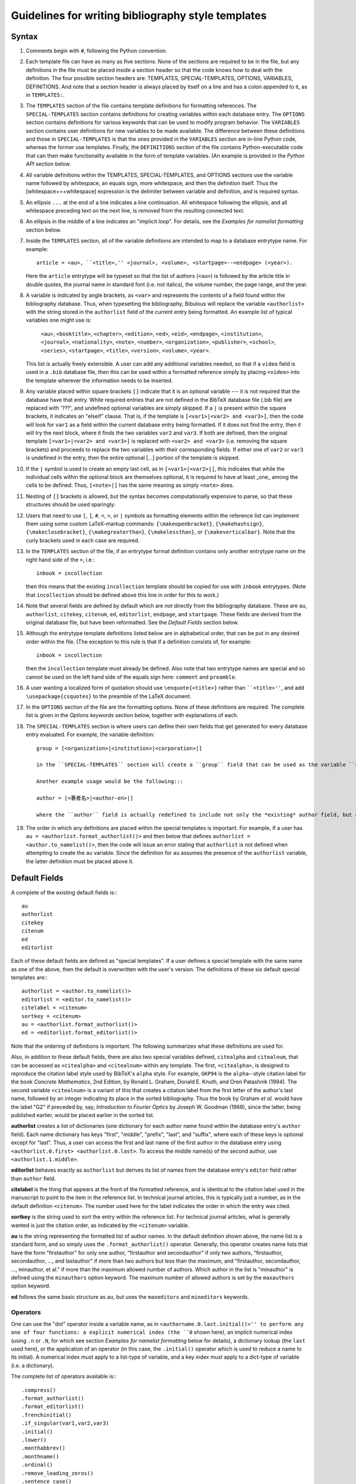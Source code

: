 Guidelines for writing bibliography style templates
***************************************************

Syntax
======

#. Comments begin with ``#``, following the Python convention.

#. Each template file can have as many as five sections. None of the sections are required to be in the file, but any definitions in the file must be placed inside a section header so that the code knows how to deal with the definition. The four possible section headers are: TEMPLATES, SPECIAL-TEMPLATES, OPTIONS, VARIABLES, DEFINITIONS. And note that a section header is always placed by itself on a line and has a colon appended to it, as in ``TEMPLATES:``.

#. The ``TEMPLATES`` section of the file contains template definitions for formatting references. The ``SPECIAL-TEMPLATES`` section contains definitions for creating variables within each database entry. The ``OPTIONS`` section contains definitions for various keywords that can be used to modify program behavior. The ``VARIABLES`` section contains user definitions for new variables to be made available. The difference between these definitions and those in ``SPECIAL-TEMPLATES`` is that the ones provided in the ``VARIABLES`` section are in-line Python code, whereas the former use templates. Finally, the ``DEFINITIONS`` section of the file contains Python-executable code that can then make functionality available in the form of template variables. (An example is provided in the *Python API* section below.

#. All variable definitions within the TEMPLATES, SPECIAL-TEMPLATES, and OPTIONS sections use the variable name followed by whitespace, an equals sign, more whitespace, and then the definition itself. Thus the [whitespace+=+whitespace] expression is the delimiter between variable and definition, and is required syntax.

#. An ellipsis ``...`` at the end of a line indicates a line continuation. All whitespace following the ellipsis, and all whitespace preceding text on the next line, is removed from the resulting connected text.

#. An ellipsis in the middle of a line indicates an "implicit loop". For details, see the *Examples for namelist formatting* section below.

#. Inside the ``TEMPLATES`` section, all of the variable definitions are intended to map to a database entrytype name. For example::

      article = <au>, ``<title>,'' <journal>, <volume>, <startpage>--<endpage> (<year>).

   Here the ``article`` entrytype will be typeset so that the list of authors (``<au>``) is followed by the article title in double quotes, the journal name in standard font (i.e. not italics), the volume number, the page range, and the year.

#. A variable is indicated by angle brackets, as ``<var>`` and represents the contents of a field found within the bibliography database. Thus, when typesetting the bibliography, Bibulous will replace the variable ``<authorlist>`` with the string stored in the ``authorlist`` field of the current entry being formatted. An example list of typical variables one might use is:

      ``<au>``, ``<booktitle>``, ``<chapter>``, ``<edition>``, ``<ed>``, ``<eid>``, ``<endpage>``, ``<institution>``, ``<journal>``, ``<nationality>``, ``<note>``, ``<number>``, ``<organization>``, ``<publisher>``, ``<school>``, ``<series>``, ``<startpage>``, ``<title>``, ``<version>``, ``<volume>``, ``<year>``.

   This list is actually freely extensible. A user can add any additional variables needed, so that if a ``video`` field is used in a ``.bib`` database file, then this can be used within a formatted reference simply by placing ``<video>`` into the template wherever the information needs to be inserted.

#. Any variable placed within square brackets ``[]`` indicate that it is an optional variable --- it is not required that the database have that entry. While required entries that are not defined in the BibTeX database file (.bib file) are replaced with '???', and undefined optional variables are simply skipped. If a ``|`` is present within the square brackets, it indicates an "elseif" clause. That is, if the template is ``[<var1>|<var2> and <var3>]``, then the code will look for ``var1`` as a field within the current database entry being formatted. If it does not find the entry, then it will try the next block, where it finds the two variables ``var2`` and ``var3``. If both are defined, then the original template ``[<var1>|<var2> and <var3>]`` is replaced with ``<var2> and <var3>`` (i.e. removing the square brackets) and proceeds to replace the two variables with their corresponding fields. If either one of ``var2`` or ``var3`` is undefined in the entry, then the entire optional [...] portion of the template is skipped.

#. If the ``|`` symbol is used to create an empty last cell, as in ``[<var1>|<var2>|]``, this indicates that while the individual cells within the optional block are themselves optional, it is required to have at least _one_ among the cells to be defined. Thus, ``[<note>|]`` has the same meaning as simply ``<note>`` does.

#. Nesting of ``[]`` brackets is allowed, but the syntax becomes computationally expensive to parse, so that these structures should be used sparingly::

#. Users that need to use ``[``, ``]``, ``#``, ``<``, ``>``, or ``|`` symbols as formatting elements within the reference list can implement them using some custom LaTeX-markup commands: ``{\makeopenbracket}``, ``{\makehashsign}``, ``{\makeclosebracket}``, ``{\makegreaterthan}``, ``{\makelessthan}``, or ``{\makeverticalbar}``. Note that the curly brackets used in each case are required.

#. In the ``TEMPLATES`` section of the file, if an entrytype format definition contains only another entrytype name on the right hand side of the ``=``, i.e.::

       inbook = incollection

   then this means that the existing ``incollection`` template should be copied for use with ``inbook`` entrytypes. (Note that ``incollection`` should be defined above this line in order for this to work.)

#. Note that several fields are defined by default which are *not* directly from the bibliography database. These are ``au``, ``authorlist``, ``citekey``, ``citenum``, ``ed``, ``editorlist``, ``endpage``, and ``startpage``. These fields are derived from the original database file, but have been reformatted. See the *Default Fields* section below.

#. Although the entrytype template definitions listed below are in alphabetical order, that can be put in any desired order within the file. (The exception to this rule is that if a definition consists of, for example::

      inbook = incollection

   then the ``incollection`` template must already be defined. Also note that two entrytype names are special and so cannot be used on the left hand side of the equals sign here: ``comment`` and ``preamble``.

#. A user wanting a localized form of quotation should use ``\enquote{<title>}`` rather than ````<title>''``, and add ``\usepackage{csquotes}`` to the preamble of the LaTeX document.

#. In the ``OPTIONS`` section of the file are the formatting options. None of these definitions are required. The complete list is given in the *Options keywords* section below, together with explanations of each.

#. The ``SPECIAL-TEMPLATES`` section is where users can define their own fields that get generated for every database entry evaluated. For example, the variable definition::

    group = [<organization>|<institution>|<corporation>|]

    in the ``SPECIAL-TEMPLATES`` section will create a ``group`` field that can be used as the variable ``<group>`` within the regular ``TEMPLATES`` section of the file. This effectively allows users to create a shortcut. Where they could write out ``[<organization>|<institution>|<corporation>|]`` inside each template that needs this structure, the special template definition allows them to replace each instance with a simple ``<group>``.

    Another example usage would be the following:::

    author = [<著者名>|<author-en>|]

    where the ``author`` field is actually redefined to include not only the *existing* author field, but also the fields ``著者名`` or ``author-en``. That is, if the ``author`` field is missing in the database entry, the code next searches for the ``著者名`` field. If it finds it, then it will create an ``author`` field that contains a copy of the ``著者名``'s field's contents. If the ``著者名`` is also missing, the code next searches for ``author-en`` and uses that fields contents to create the missing ``author`` field.

#. The order in which any definitions are placed within the special templates is important. For example, if a user has ``au = <authorlist.format_authorlist()>`` and then below that defines ``authorlist = <author.to_namelist()>``, then the code will issue an error stating that ``authorlist`` is not defined when attempting to create the ``au`` variable. Since the definition for ``au`` assumes the presence of the ``authorlist`` variable, the latter definition must be placed above it.

Default Fields
==============

A complete of the existing default fields is:::

    au
    authorlist
    citekey
    citenum
    ed
    editorlist

Each of these default fields are defined as "special templates". If a user defines a special template with the same name as one of the above, then the default is overwritten with the user's version. The definitions of these six default special templates are:::

    authorlist = <author.to_namelist()>
    editorlist = <editor.to_namelist()>
    citelabel = <citenum>
    sortkey = <citenum>
    au = <authorlist.format_authorlist()>
    ed = <editorlist.format_editorlist()>

Note that the ordering of definitions is important. The following summarizes what these definitions are used for.

Also, in addition to these default fields, there are also two special variables defined, ``citealpha`` and ``citealnum``, that can be accessed as ``<citealpha>`` and ``<citealnum>`` within any template. The first, ``<citealpha>``, is designed to reproduce the citation label style used by BibTeX's ``alpha`` style. For example, ``GKP94`` is the ``alpha``--style citation label for the book *Concrete Mathematics*, 2nd Edition, by Ronald L. Graham, Donald E. Knuth, and Oren Patashnik (1994). The second variable ``<citealnum>`` is a variant of this that creates a citation label from the first letter of the author's last name, followed by an integer indicating its place in the sorted bibliography. Thus the book by Graham *et al.* would have the label "G2" if preceded by, say, *Introduction to Fourier Optics* by Joseph W. Goodman (1968), since the latter, being published earlier, would be placed earlier in the sorted list.

**authorlist** creates a list of dictionaries (one dictionary for each author name found within the database entry's ``author`` field). Each name dictionary has keys "first", "middle", "prefix", "last", and "suffix", where each of these keys is optional except for "last". Thus, a user can access the first and last name of the first author in the database entry using ``<authorlist.0.first> <authorlist.0.last>``. To access the middle name(s) of the second author, use ``<authorlist.1.middle>``.

**editorlist** behaves exactly as ``authorlist`` but derives its list of names from the database entry's ``editor`` field rather than ``author`` field.

**citelabel** is the thing that appears at the front of the formatted reference, and is identical to the citation label used in the manuscript to point to the item in the reference list. In technical journal articles, this is typically just a number, as in the default definition ``<citenum>``. The number used here for the label indicates the order in which the entry was cited.

**sortkey** is the string used to sort the entry within the reference list. For technical journal articles, what is generally wanted is just the citation order, as indicated by the ``<citenum>`` variable.

**au** is the string representing the formatted list of author names. In the default definition shown above, the name list is a standard form, and so simply uses the ``.format_authorlist()`` operator. Generally, this operator creates name lists that have the form "firstauthor" for only one author, "firstauthor and secondauthor" if only two authors, "firstauthor, secondauthor, ..., and lastauthor" if more than two authors but less than the maximum, and "firstauthor, secondauthor, ..., minauthor, et al." if more than the maximum allowed number of authors. Which author in the list is "minauthor" is defined using the ``minauthors`` option keyword. The maximum number of allowed authors is set by the ``maxauthors`` option keyword.

**ed** follows the same basic structure as ``au``, but uses the ``maxeditors`` and ``mineditors`` keywords.

Operators
---------

One can use the "dot" operator inside a variable name, as in ``<authorname.0.last.initial()>'' to perform any one of four functions: a explicit numerical index (the ``0`` shown here), an implicit numerical index (using ``.n`` or ``.N``, for which see section *Examples for namelist formatting* below for details), a dictionary lookup (the ``last`` used here), or the application of an operator (in this case, the ``.initial()`` operator which is used to reduce a name to its initial). A numerical index must apply to a list-type of variable, and a key index must apply to a dict-type of variable (i.e. a dictionary).

The complete list of operators available is:::

    .compress()
    .format_authorlist()
    .format_editorlist()
    .frenchinitial()
    .if_singular(var1,var2,var3)
    .initial()
    .lower()
    .monthabbrev()
    .monthname()
    .ordinal()
    .remove_leading_zeros()
    .sentence_case()
    .tie()
    .to_namelist()
    .upper()
    .zfill(num)

The function of each operator is summarized below.

**.compress()** removes any whitespace found within the string. This is useful for generating namelists where the format requires "tight" spacing. An example would be "RMA Azzam", where the three initials are grouped together without spacing. And example template for generating this type of name would be::

    <authorlist.0.first><authorlist.0.middle.initial().compress()> <authorlist.0.last>

Without the ``.compress()`` operator, the name would come out as "RM A Azzam", where the two middle name initials "M" amnd "A" are spaced apart from one another by default.

**.format_authorlist()** operates on a list of dictionaries type of variable (a namelist), and uses the keyword-based default formatting scheme to create a formatted string of names. The complete list keywords that it work with is: ``etal_message``, ``maxauthors``, ``minauthors``, ``namelist_format``, ``period_after_initial``, ``terse_inits``, ``use_firstname_initials``, ``use_name_ties``. The default formatter, while fast, is not very flexible, so that users looking for more customizability will want to make use of Bibulous' implicit-index and implicit-loop based definitions. See the *Example definitions for namelist formatting* section below.

**.format_editorlist()** operates on a list of dictionaries type of variable (a namelist), and uses the keyword-based default formatting scheme to create a formatted string of names.  The complete list keywords that it work with is: ``etal_message``, ``maxeditors``, ``mineditors``, ``namelist_format``, ``period_after_initial``, ``terse_inits``, ``use_firstname_initials``, ``use_name_ties``. (The difference with the ``.format_authorlist()`` operator is that it uses ``maxeditors`` and ``mineditors`` rather than ``maxauthors`` and ``minauthors``) The default formatter, while fast, is not very flexible, so that users looking for more customizability will want to make use of Bibulous' implicit-index and implicit-loop based definitions. See the *Example definitions for namelist formatting* section below.

**.frenchinitial()** is an alternative form of the ``.initial()`` operator that has slightly different behavior. If a name begins with one of the digraphs
"Ch", "Gn", "Ll", "Ph", "Ss", or "Th", then the initial will truncate the name after the digraph instead of after the first letter.

**.if_singular(var1,var2,var3)** is an operator which inserts ``var2`` if ``var1`` has only one element, but ``var3`` if ``var1`` has more than one element. Here ``var1`` is assumed to be a list-type of variable, and ``var2`` and ``var3`` are assumed to be either fields present within the database entry or variables defined in the ``SPECIAL-TEMPLATES`` section of the file.

**.initial()** will truncate the string to its first letter. Note that if a name begins with a LaTeX markup character, such as ``{\'E}``, then the operator will convert the input string to its best attempt at a Unicode-equivalent (without character markup) prior to performing the truncation. Thus, applying the ``.initial()`` operator to the name ``{\v{Z}}ukauskas`` will produce the initialized form "Ž". 

**.lower()** reduces all letters in its argument to lower case. If any LaTeX markup letters exist in the argument, then they will be converted to Unicode equivalents first before applying the operator. Thus, if the field ``au`` contains ``{\AA}`` then the operator will first convert this to the letter Å and then reduce it to the lower case å.

**.monthabbrev()** assumes that the input field is a number from 1 to 12, and converts the numerical input into the abbreviated month according to the user's current locale. If the system cannot determine the user's locale, the operator will default to using the American English locale, which replaces the numerical field operated on with one of "Jan", "Feb", "Mar", "Apr", "May", "Jun", "Jul", "Aug", "Sep", "Oct", "Nov", or "Dec" according to the field's value. Thus, if the bibliography database entry has a field ``month = 11``, and the template has the form ``<month.monthabbrev()>``, then the template will be replaced with "Nov" for the default locale. For users with locale "Japan", this same operator will return "11月".

**.monthname()** behaves much like ``.monthabbrev()`` but rather than using an abbreviated form for the month's name, it uses the full form. Thus if the bibliography database entry has a field ``month = 3``, and the template has the form ``<month.monthname()>``, then the template variable will be replaced with "March" for the default locale. For users with locale "Norway", this same operator will return "Mars".

**.ordinal()** creates an "ordinal" from a numerical field. Thus, if the field operated on is "1", "2", "3", or "4", then the operator will replace the template with "1st", "2nd", "3rd" or "4th". Any number above 4 simply has "th" appended to the end of it. Currently Bibulous does not support non-English locales for this function. (Anyone having suggestions of how this may be implemented without too much fuss should contact us!)

**.remove_leading_zeros()** deletes any zeros from the front of the field operated on. Thus "003" will be returned as "3".

**.sentence_case()** reduces the lower case any characters in the field, except for the initial letter and any letters protected within a pair of curly braces. For example, if the database entry has ``title = {Understanding Bohmian mechanics}`` and the template has the form ``<title.sentence_case()>``, then the template variable will be replaced with "Understanding bohmian mechanics". However, if the entry has ``title = {Understanding {B}ohmian mechanics}``, the result will be "Understanding {B}ohmian mechanics".

**.tie()** replaces any spaces with an unbreakable space. Thus, "R. M. A." becomes "R.~M.~A.". An example use of this operator would be the following template:::

    authorname = [<authorlist.n.first.initial()>.~][<authorlist.n.middle.initial().tie()>. ]...
                 [<authorlist.n.prefix>~]<authorlist.n.last>[, <authorlist.n.suffix>]

**.to_namelist()** parses the field (assumed to be a BibTeX-format "and"-delimited list of names) into a Bibulous-format namelist (i.e. a list of dictionaries).

**.upper()** raises all letters in its argument to upper case. If any LaTeX markup letters exist in the argument, then they will be converted to Unicode equivalents first before applying the operator. Thus, if the field ``au`` contains ``{\aa}`` then the operator will first convert this to the letter å and then raise it to the upper case Å.

**.zfill(num)** appends zeros to the front of its argument, where ``num`` indicates the desired final length of the string. For example, if the field ``vol`` contains the number ``11``, then calling ``<vol.zfill(3)>`` produces the result ``011``.

Options keywords
================

A complete list of existing options keywords, together with their default definitions, is:::

    allow_scripts = False
    backrefs = False
    backrefstyle = none
    bibitemsep = None
    case_sensitive_field_names = False
    edmsg1 = , ed.
    edmsg2 = , eds
    etal_message = , \\textit{et al.}
    maxauthors = 9
    maxeditors = 5
    minauthors = 9
    mineditors = 5
    namelist_format = first_name_first
    period_after_initial = True
    procspie_as_journal = False
    show_urls = False
    sort_case = True
    terse_inits = False
    undefstr = ???
    use_abbrevs = True
    use_citeextract = True
    use_firstname_initials = True
    use_name_ties = False

Each of the keywords is summarized below.

**allow_scripts** [default value: False] tells Bibulous whether to allow the evaluation of Python code in the VARIABLES and DEFINITIONS sections of ``.bst`` files. It is important for users to realize that evaluating external code in this way is a security risk, and so they should not set ``allow_scripts = True`` when inserting code that they do not trust. However, as an additional security precaution, Bibulous prevents most security-sensitive operations from being used within its Python API.

**backrefs** [default value: False] THIS KEYWORD IS NOT YET IMPLEMENTED

**backrefstyle** [default value: none] THIS KEYWORD IS NOT YET IMPLEMENTED

**bibitemsep** [default value: None] provides users a means to change the amount of vertical separation that LaTeX sets between entries in the reference list. For example, users wanting a more compact list can define ``bibitemsep = 0pt``.

**case_sensitive_field_names** [default value: False] tells Bibulous whether to consider, for example, a field named "Author" as being distinct from "author".

**edmsg1** [default value: , ed.] provides a string to use after a list of editor names, for the case when only one editor is present.

**edmsg2** [default value: , eds] provides a string to use after a list of editor names, for the case when multiple editors are present.

**etal_message** [default value: , \\textit{et al.}] provides a string to use after a truncated namelist (for example, when the number of authors exceeds the value given by the ``maxauthors`` keyword).

**maxauthors** [default value: 9] provides the maximum number of allowed names in the formatted list of authors. If the number of names is more than this, then the list of names is truncated to ``minauthors`` and the ``etal_message`` is appended to the result. (This keyword is only used within the ``.format_namelist()`` operator.)

**maxeditors** [default value: 5] provides the maximum number of allowed names in the formatted list of editors. If the number of names is more than this, then the list of names is truncated to ``mineditors`` and the ``etal_message`` is appended to the result. (This keyword is only used within the ``.format_namelist()`` operator.)

**minauthors** [default value: 9] provides the minimum number of author names to use when truncating an overlength author name list. (This keyword is only used within the ``.format_namelist()`` operator.)

**mineditors** [default value: 5] provides the minimum number of editor names to use when truncating an overlength author name list. (This keyword is only used within the ``.format_namelist()`` operator.)

**namelist_format** [default value: first_name_first, allowed values: {first_name_first, last_name_first}] defines how the formatted list of names should appear. If ``namelist_format = first_name_first`` then the individual names will appear in the order "firstname middle prefix last, suffix". If ``namelist_format = last_name_first`` then the individual names will appear in the order "prefix last, firstname middle, suffix". (This keyword is only used within the ``.format_namelist()`` operator.)

**period_after_initial** [default value: True] tells the ``.format_namelist()`` operator whether to place a period after each initial of an individual's name. Thus, if ``period_after_initial = True``, a name will appear as "R. M. A. Azzam", but if ``False`` will appear as "R M A Azzam". (This keyword is only used within the ``.format_namelist()`` operator.)

**procspie_as_journal** [default value: False] The "Proceedings of SPIE" are treated as special by the journals of the Optical Society of America. That is, they format these proceedings (and only these) in the same way that they do journal articles. Thus, a special keyword is required to allow this behavior.

**show_urls** [default value: False] informs Bibulous whether or not to use the ``hyperref`` package for placing hyperlinks into the formatted reference.

**sort_case** [default value: True] informs Bibulous whether or not to use case-sensitive sorting of reference keys.

**terse_inits** [default value: False] tells the ``.format_namelist()`` operator whether to compress together the initials of an individual's name. Thus, if ``terse_inits = True``, a name will appear as "RMA Azzam", but if ``False`` will appear as "R. M. A. Azzam". (This keyword is only used within the ``.format_namelist()`` operator.)

**undefstr** [default value: ???] informs Bibulous what kind of warning message to print when a required field is missing in the database entry.

**use_abbrevs** [default value: True] tells Bibulous whether or not to use the abbreviations defined in the bibliography database. (Used for debugging.)

**use_citeextract** [default value: True] tells Bibulous whether to perform "citation extraction", which creates a small database of only the cited items from among the complete database provided in the ``.aux`` file.

**use_firstname_initials** [default value: True] Whether or not to initialize the first names of authors in the formatted authors list. (This keyword is only used within the ``.format_namelist()`` operator.)

**use_name_ties** [default value: False] Whether or not to replace spaces with unbreakable spaces (i.e. "R. M. A. Azzam" or "R.~M.~A. Azzam") inside names in the name list. (This keyword is only used within the ``.format_namelist()`` operator.)


Examples for namelist formatting
================================

The following code provides an example usage of implicit indexing within an implicit loop structure:::

    authorlist = <author.to_namelist()>
    editorlist = <editor.to_namelist()>
    authorname.n = [<authorlist.n.first.initial()>. ][<authorlist.n.middle.initial()>. ]...
                   [<authorlist.n.prefix> ]<authorlist.n.last>[, <authorlist.n.suffix>]
    au = <authorname.0>, ...,{ and }<authorname.9>
    editorname.n = [<editorlist.n.first.initial()>. ][<editorlist.n.middle.initial()>. ]...
                   [<editorlist.n.prefix> ]<editorlist.n.last>[, <editorlist.n.suffix>]
    ed = <editorname.0>, ...,{ and }<editorname.2>

Here the ``authorlist`` and ``editorlist`` definitions create namelist variables from the ``author`` and ``editor`` fields in the entry (if they exist). Next, the implicitly-indexed ``authorname.n`` cannot operate except within an implicit loop, and so we should describe that first. It is easier to describe the functionality of the ``ed`` template than the ``au`` one, as it has a smaller number of allowed names. The ``ed`` template has the definition::

    <editorname.0>, ...,{ and }<editorname.2>

which simplifies to ``<editorname.0>`` when there is only one editor in the database entry, and::

    <editorname.0> and <editorname.1>

when there are only two. Here the separator `` and `` comes from the ``{ and }`` placed at the right hand side of the implicit loop. For three editors, the implicit loop expands the template to::

    <editorname.0>, <editorname.1>, and <editorname.2>

where this time the comma alone is used as the first delimiter, as it is outside the enclosed braces. For the final element, both the comma and the ``{ and }`` at the right hand side of the implicit loop are used as the final delimiter. Since the template does not specify the format for more than three editor names, the code builds an *et al.* construction when there more than this number of names, so that the result becomes::

    <editorname.0>, <editorname.1>, <editorname.2>, \textit{et al.}

where the form of the string ``\textit{, et. al}`` is specified by the ``etal_message`` keyword option.

Thus, the implicit loop has filled out a unique template based on the number of editors it finds within the database entry. The next step is to use the implicitly-indexed ``editorname`` to complete building out the template. The latter template is defined as::

    editorname.n = [<editorlist.n.first.initial()>. ][<editorlist.n.middle.initial()>. ]...
                   [<editorlist.n.prefix> ]<editorlist.n.last>[, <editorlist.n.suffix>]

so that a template variable of the form ``<editorname.0>'' is replaced with::

    [<editorlist.0.first.initial()>. ][<editorlist.0.middle.initial()>. ]...
    [<editorlist.0.prefix> ]<editorlist.0.last>[, <editorlist.0.suffix>]

That is, the implicit index ``.n`` is everywhere replaced with the explicit index ``0``. For the case of a database entry containing two editor names, the final template will thus have the form::

    [<editorlist.0.first.initial()>. ][<editorlist.0.middle.initial()>. ]...
    [<editorlist.0.prefix> ]<editorlist.0.last>[, <editorlist.0.suffix>] and ...
    [<editorlist.1.first.initial()>. ][<editorlist.1.middle.initial()>. ]...
    [<editorlist.1.prefix> ]<editorlist.1.last>[, <editorlist.1.suffix>]

With this template now complete, the code begins to evaluate the entry and replace the individual variables with their corresponding database fields.

Python API
==========

Bibulous also provides to users an extensible Python interface allowing users to directly manipulate Bibulous' internal data structures. These use the ``VARIABLES`` and ``DEFINITIONS`` sections of the file, as shown below. For the ```VARIABLES`` section, a variable name is defined (the first example below defines the variable ``year_bce``, while the second example below defines ``pagerange``). On the right hand side of the definition, however, is a Python function call. This is different from the other sections of the BST file, which use template syntax. Any variable defined in this way within the ``VARIABLES`` section can then be accessed as a template variable (i.e. ``<year_bce>``) within the ``TEMPLATES`` section of the file. Two example uses are shown below.

To allow Bibulous to read the ``VARIABLES`` and ``DEFINITIONS`` sections of the file, users must set the option keyword ``allow_scripts`` to True.

**First example: a custom yearstyle**. For a bibliography containing works from authors dating from before year 0, a common approach is to append "BC" to the year number, and for positive-numbered years, appending "AD". More recently, the convention has been to append "BCE" and "CE" rather than "BC" and "AD". The example defines an option keyword ``yearstyle`` that allows users to switch between one style (BC/AD) and the other (BCE/CE). This keyword is accessed by placing ``options`` as an argument to the ``format_yearstyle()`` function defining the variable ``year_bce``. Inside the function, it can then check the options dictionary for the ``yearstyle`` keyword and determine which convention to use.

The ``format_yearstyle()`` function itself is straightforward. It first checks whether the entry has a ``year`` field. If not, then it returns ``None``, indicating that the function's result is undefined. If it finds a ``year`` field, then it checks to see whether it corresponds to an integer. If not, then it returns the field as-is. (Perhaps a user defines his ``year`` fields as ``45 BCE`` with the BCE already written out inside the field?) If it finds an integer value, then it determines which style to use (BC/AD or BCE/CE). If the year number is negative then it appends "BC" or "BCE to the end. If the year number is positive then it appends "AD" or "CE to the end, depending on the convention chosen.

Example::

    OPTIONS:
    allow_scripts = True
    yearstyle = BCE/CE

    VARIABLES:
    year_bce = format_yearstyle(entry, options)

    DEFINITIONS:
    ## NOTE! Only Unix-style line endings are allowed here.
    def format_yearstyle(entry, options):
        '''
        Append "BC or "AD" to "year", depending on whether the year is positive or negative.
        If the option "yearstyle" is set to "BCE/CE", then use "BCE" and "CE" instead of "BC"
        and "AD".
        '''

        if ('year' not in entry):
            return(options['undefstr'])

        ## First check that the year string is an integer. If not an integer, then just return
        ## the field itself.
        if not str_is_integer(entry['year']):
            return(entry['year'])

        yearnum = int(entry['year'])

        if (yearnum < 0):
            if (options['yearstyle'] == 'BCE/CE'):
                suffix = 'BCE'
            else:
                suffix = 'BC'
            ## The "[1:]" here removes the minus sign.
            result = str(yearnum)[1:] + ' ' + suffix
        elif (yearnum == 0):
            result = str(yearnum)
        else:
            if (options['yearstyle'] == 'BCE/CE'):
                suffix = 'CE'
            else:
                suffix = 'AD'
            result = str(yearnum) + ' ' + suffix

        return(result)

**Second example: a custom pagestyle**. For a bibliography containing works from magazines, it is not uncommon to find articles with large gaps in page numbers. Here is an example bibliography database entry::

    @article{stewart,
    title = {Interview with Walter Stewart},
    author = {Doug Stewart},
    journal = {Omni},
    year = {1989},
    volume = {11},
    number = {5},
    pages = {64--66, 87--92, 94}
    }

where we can see that the article was broken into three sections in order to fit the editors' formatting requirements. Many bibliography styles require a starting and ending page, but these are misleading when the article is broken across pages in this way. Thus, a user may want to have the option that if a comma is found within the ``pages`` field of an entry then it should be displayed as-is. If no comma is found, then it simply returns the standard startpage--endpage pair.

To make this work, first the option ``allow_scripts`` must be set to true. Next, a new ``pagerange`` variable is defined, so that it can be accessed in the ``TEMPLATES`` section of the file as ``<pagerange>``. The variable is defined as the return value of the function ``format_pagerange()`` given in the ``DEFINITIONS`` section. The defined function first checks to see if there is a ``pages`` field defined in the entry. If not, then it returns None, so that the ``pagerange`` variable will also be undefined. If it finds the ``pages`` field, it looks to see if there is a comma present. If so, it returns the field as-is. If not, it looks for the ``endpage`` variable (generated by default by Bibulous from the ``pages`` field). If present, then the function returns a startpage--endpage pair. If ``endpage`` is not present, then it returns only the ``startpage`` variable.

Example::

    OPTIONS:
    allow_scripts = True

    VARIABLES:
    pagerange = format_pagerange(entry, options)

    DEFINITIONS:
    def format_pagerange(entry, options):
        '''
        If the "pages" field is comma-delimited, then return the pages field as-is. Otherwise
        return the standard startpage--endpage range.
        '''

        if not ('pages' in entry):
            return(None)
        elif (',' in entry['pages']):
            return(entry['pages'])
        elif ('endpage' in entry):
            return(entry['startpage']--entry['endpage'])
        else:
            return(entry['startpage'])

